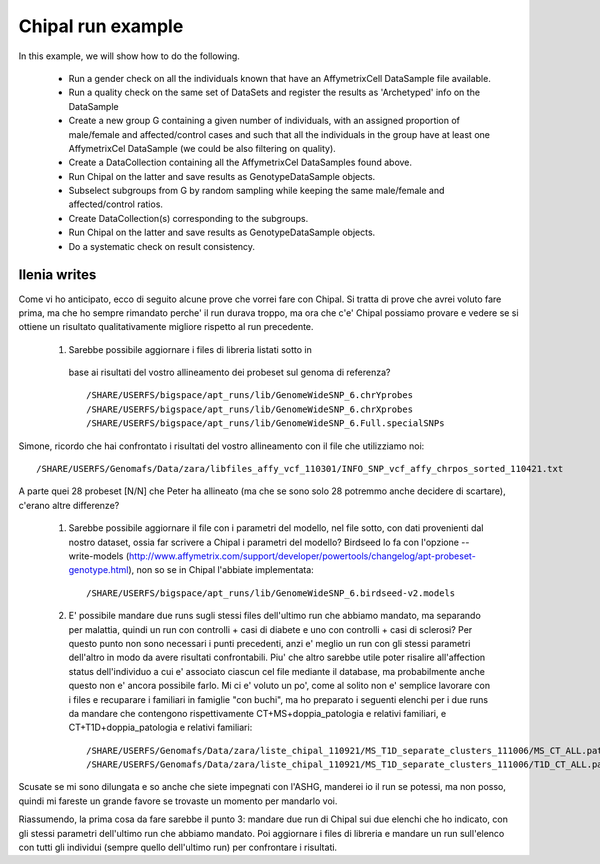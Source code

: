 Chipal run example
==================

.. todo::

   this is currently a note for ourselves, the idea is to transform it
   in an example of both how to use BIOBANK and various tools cross usage.


In this example, we will show how to do the following.

 * Run a gender check on all the individuals known that have an
   AffymetrixCell DataSample file available.

 * Run a quality check on the same set of DataSets and register the
   results as 'Archetyped' info on the DataSample

 * Create a new group G containing a given number of individuals, with
   an assigned proportion of male/female and affected/control cases
   and such that all the individuals in the group have at least one
   AffymetrixCel DataSample (we could be also filtering on quality).

 * Create a DataCollection containing all the AffymetrixCel
   DataSamples found above.

 * Run Chipal on the latter and save results as GenotypeDataSample
   objects.

 * Subselect subgroups from G by random sampling while keeping the
   same male/female and affected/control ratios.

 * Create DataCollection(s) corresponding to the subgroups.

 * Run Chipal on the latter and save results as GenotypeDataSample
   objects.

 * Do a systematic check on result consistency.


Ilenia writes
-------------


Come vi ho anticipato, ecco di seguito alcune prove che vorrei fare
con Chipal.  Si tratta di prove che avrei voluto fare prima, ma che ho
sempre rimandato perche' il run durava troppo, ma ora che c'e' Chipal
possiamo provare e vedere se si ottiene un risultato qualitativamente
migliore rispetto al run precedente.

 #.  Sarebbe possibile aggiornare i files di libreria listati sotto in
   base ai risultati del vostro allineamento dei probeset sul genoma
   di referenza?  ::

   /SHARE/USERFS/bigspace/apt_runs/lib/GenomeWideSNP_6.chrYprobes 
   /SHARE/USERFS/bigspace/apt_runs/lib/GenomeWideSNP_6.chrXprobes 
   /SHARE/USERFS/bigspace/apt_runs/lib/GenomeWideSNP_6.Full.specialSNPs 


Simone, ricordo che hai confrontato i risultati del vostro
allineamento con il file che utilizziamo noi::

  /SHARE/USERFS/Genomafs/Data/zara/libfiles_affy_vcf_110301/INFO_SNP_vcf_affy_chrpos_sorted_110421.txt

A parte quei 28 probeset [N/N] che Peter ha allineato (ma che se sono
solo 28 potremmo anche decidere di scartare), c'erano altre
differenze?

 #. Sarebbe possibile aggiornare il file con i parametri del modello,
    nel file sotto, con dati provenienti dal nostro dataset, ossia far
    scrivere a Chipal i parametri del modello?  Birdseed lo fa con
    l'opzione --write-models
    (http://www.affymetrix.com/support/developer/powertools/changelog/apt-probeset-genotype.html),
    non so se in Chipal l'abbiate implementata::

      /SHARE/USERFS/bigspace/apt_runs/lib/GenomeWideSNP_6.birdseed-v2.models 

 #. E' possibile mandare due runs sugli stessi files dell'ultimo run
    che abbiamo mandato, ma separando per malattia, quindi un run con
    controlli + casi di diabete e uno con controlli + casi di
    sclerosi?  Per questo punto non sono necessari i punti precedenti,
    anzi e' meglio un run con gli stessi parametri dell'altro in modo
    da avere risultati confrontabili.  Piu' che altro sarebbe utile
    poter risalire all'affection status dell'individuo a cui e'
    associato ciascun cel file mediante il database, ma probabilmente
    anche questo non e' ancora possibile farlo.  Mi ci e' voluto un po',
    come al solito non e' semplice lavorare con i files e recuparare i
    familiari in famiglie "con buchi", ma ho preparato i seguenti
    elenchi per i due runs da mandare che contengono rispettivamente
    CT+MS+doppia_patologia e relativi familiari, e
    CT+T1D+doppia_patologia e relativi familiari::

      /SHARE/USERFS/Genomafs/Data/zara/liste_chipal_110921/MS_T1D_separate_clusters_111006/MS_CT_ALL.path
      /SHARE/USERFS/Genomafs/Data/zara/liste_chipal_110921/MS_T1D_separate_clusters_111006/T1D_CT_ALL.path

 


Scusate se mi sono dilungata e so anche che siete impegnati con
l'ASHG, manderei io il run se potessi, ma non posso, quindi mi fareste
un grande favore se trovaste un momento per mandarlo voi.

Riassumendo, la prima cosa da fare sarebbe il punto 3: mandare due run
di Chipal sui due elenchi che ho indicato, con gli stessi parametri
dell'ultimo run che abbiamo mandato.  Poi aggiornare i files di
libreria e mandare un run sull'elenco con tutti gli individui (sempre
quello dell'ultimo run) per confrontare i risultati.
